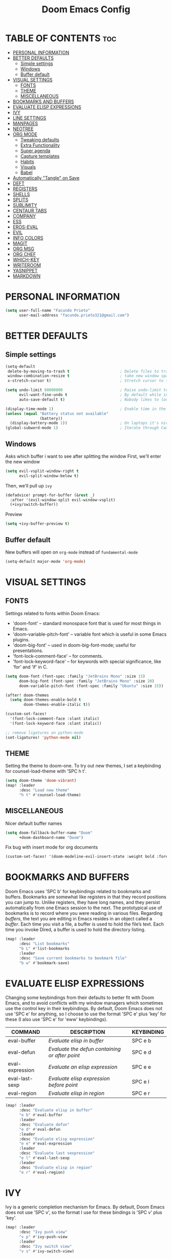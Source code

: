 #+TITLE: Doom Emacs Config
#+DESCRIPTION: Facundo Prieto personal Doom Emacs config.
#+STARTUP: showeverything
#+PROPERTY: header-args :tangle config.el

* TABLE OF CONTENTS :toc:
- [[#personal-information][PERSONAL INFORMATION]]
- [[#better-defaults][BETTER DEFAULTS]]
  - [[#simple-settings][Simple settings]]
  - [[#windows][Windows]]
  - [[#buffer-default][Buffer default]]
- [[#visual-settings][VISUAL SETTINGS]]
  - [[#fonts][FONTS]]
  - [[#theme][THEME]]
  - [[#miscellaneous][MISCELLANEOUS]]
- [[#bookmarks-and-buffers][BOOKMARKS AND BUFFERS]]
- [[#evaluate-elisp-expressions][EVALUATE ELISP EXPRESSIONS]]
- [[#ivy][IVY]]
- [[#line-settings][LINE SETTINGS]]
- [[#manpages][MANPAGES]]
- [[#neotree][NEOTREE]]
- [[#org-mode][ORG MODE]]
  - [[#tweaking-defaults][Tweaking defaults]]
  - [[#extra-functionality][Extra Functionality]]
  - [[#super-agenda][Super agenda]]
  - [[#capture-templates][Capture templates]]
  - [[#habits][Habits]]
  - [[#visuals][Visuals]]
  - [[#babel][Babel]]
- [[#automatically-tangle-on-save][Automatically "Tangle" on Save]]
- [[#deft][DEFT]]
- [[#registers][REGISTERS]]
- [[#shells][SHELLS]]
- [[#splits][SPLITS]]
- [[#sublimity][SUBLIMITY]]
- [[#centaur-tabs][CENTAUR TABS]]
- [[#company][COMPANY]]
- [[#ess][ESS]]
- [[#eros-eval][EROS-EVAL]]
- [[#evil][EVIL]]
- [[#info-colors][INFO COLORS]]
- [[#magit][MAGIT]]
- [[#org-msg][ORG MSG]]
- [[#org-chef][ORG CHEF]]
- [[#which-key][WHICH-KEY]]
- [[#writeroom][WRITEROOM]]
- [[#yasnippet][YASNIPPET]]
- [[#markdown][MARKDOWN]]

* PERSONAL INFORMATION
#+BEGIN_SRC emacs-lisp
(setq user-full-name "Facundo Prieto"
      user-mail-address "facundo.prieto321@gmail.com")
#+END_SRC
* BETTER DEFAULTS
** Simple settings
#+BEGIN_SRC emacs-lisp
(setq-default
 delete-by-moving-to-trash t                      ; Delete files to trash
 window-combination-resize t                      ; take new window space from all other windows (not just current)
 x-stretch-cursor t)                              ; Stretch cursor to the glyph width

(setq undo-limit 80000000                         ; Raise undo-limit to 80Mb
      evil-want-fine-undo t                       ; By default while in insert all changes are one big blob. Be more granular
      auto-save-default t)                        ; Nobody likes to loose work, I certainly don't

(display-time-mode 1)                             ; Enable time in the mode-line
(unless (equal "Battery status not available"
               (battery))
  (display-battery-mode 1))                       ; On laptops it's nice to know how much power you have
(global-subword-mode 1)                           ; Iterate through CamelCase words
#+END_SRC
** Windows
Asks which buffer i want to see after splitting the window
First, we'll enter the new window
#+BEGIN_SRC emacs-lisp
(setq evil-vsplit-window-right t
      evil-split-window-below t)
#+END_SRC
Then, we'll pull up ~ivy~
#+BEGIN_SRC emacs-lisp
(defadvice! prompt-for-buffer (&rest _)
  :after '(evil-window-split evil-window-vsplit)
  (+ivy/switch-buffer))
#+END_SRC
Preview
#+BEGIN_SRC emacs-lisp
(setq +ivy-buffer-preview t)
#+END_SRC
** Buffer default
New buffers will open on ~org-mode~ instead of ~fundamental-mode~
#+BEGIN_SRC emacs-lisp
(setq-default major-mode 'org-mode)
#+END_SRC
* VISUAL SETTINGS
** FONTS
Settings related to fonts within Doom Emacs:
+ 'doom-font' -- standard monospace font that is used for most things in Emacs.
+ 'doom-variable-pitch-font' -- variable font which is useful in some Emacs plugins.
+ 'doom-big-font' -- used in doom-big-font-mode; useful for presentations.
+ 'font-lock-comment-face' -- for comments.
+ 'font-lock-keyword-face' -- for keywords with special significance, like ‘for’ and ‘if’ in C.

#+BEGIN_SRC emacs-lisp
(setq doom-font (font-spec :family "JetBrains Mono" :size 15)
      doom-big-font (font-spec :family "JetBrains Mono" :size 20)
      doom-variable-pitch-font (font-spec :family "Ubuntu" :size 15))

(after! doom-themes
  (setq doom-themes-enable-bold t
        doom-themes-enable-italic t))

(custom-set-faces!
  '(font-lock-comment-face :slant italic)
  '(font-lock-keyword-face :slant italic))

;; remove ligatures on python-mode
(set-ligatures! 'python-mode nil)
#+END_SRC
** THEME
Setting the theme to doom-one.  To try out new themes, I set a keybinding for counsel-load-theme with 'SPC h t'.
#+BEGIN_SRC emacs-lisp
(setq doom-theme 'doom-vibrant)
(map! :leader
      :desc "Load new theme"
      "h t" #'counsel-load-theme)
#+END_SRC
** MISCELLANEOUS
Nicer default buffer names
#+BEGIN_SRC emacs-lisp
(setq doom-fallback-buffer-name "Doom"
      +doom-dashboard-name "Doom")
#+END_SRC
Fix bug with insert mode for org documents
#+BEGIN_SRC emacs-lisp
(custom-set-faces! '(doom-modeline-evil-insert-state :weight bold :foreground "#339CDB"))
#+END_SRC
* BOOKMARKS AND BUFFERS
Doom Emacs uses 'SPC b' for keybindings related to bookmarks and buffers.  Bookmarks are somewhat like registers in that they record positions you can jump to.  Unlike registers, they have long names, and they persist automatically from one Emacs session to the next. The prototypical use of bookmarks is to record where you were reading in various files.  Regarding /buffers/, the text you are editing in Emacs resides in an object called a /buffer/. Each time you visit a file, a buffer is used to hold the file’s text. Each time you invoke Dired, a buffer is used to hold the directory listing.

#+BEGIN_SRC emacs-lisp
(map! :leader
      :desc "List bookmarks"
      "b L" #'list-bookmarks
      :leader
      :desc "Save current bookmarks to bookmark file"
      "b w" #'bookmark-save)
#+END_SRC
* EVALUATE ELISP EXPRESSIONS
Changing some keybindings from their defaults to better fit with Doom Emacs, and to avoid conflicts with my window managers which sometimes use the control key in their keybindings.  By default, Doom Emacs does not use 'SPC e' for anything, so I choose to use the format 'SPC e' plus 'key' for these (I also use 'SPC e' for 'eww' keybindings).

| COMMAND         | DESCRIPTION                                  | KEYBINDING |
|-----------------+----------------------------------------------+------------|
| eval-buffer     | /Evaluate elisp in buffer/                     | SPC e b    |
| eval-defun      | /Evaluate the defun containing or after point/ | SPC e d    |
| eval-expression | /Evaluate an elisp expression/                 | SPC e e    |
| eval-last-sexp  | /Evaluate elisp expression before point/       | SPC e l    |
| eval-region     | /Evaluate elisp in region/                     | SPC e r    |

#+Begin_src emacs-lisp
(map! :leader
      :desc "Evaluate elisp in buffer"
      "e b" #'eval-buffer
      :leader
      :desc "Evaluate defun"
      "e d" #'eval-defun
      :leader
      :desc "Evaluate elisp expression"
      "e e" #'eval-expression
      :leader
      :desc "Evaluate last sexpression"
      "e l" #'eval-last-sexp
      :leader
      :desc "Evaluate elisp in region"
      "e r" #'eval-region)
#+END_SRC
* IVY
Ivy is a generic completion mechanism for Emacs.  By default, Doom Emacs does not use 'SPC v', so the format I use for these bindings is 'SPC v' plus 'key'.

#+BEGIN_SRC emacs-lisp
(map! :leader
      :desc "Ivy push view"
      "v p" #'ivy-push-view
      :leader
      :desc "Ivy switch view"
      "v s" #'ivy-switch-view)

(setq ivy-read-action-function #'ivy-hydra-read-action)
(setq ivy-sort-max-size 50000)
#+END_SRC
* LINE SETTINGS
I have toggled display-line-numbers-type so I have line numbers displayed.  Doom Emacs uses 'SPC t' for "toggle" commands, so I choose 'SPC t t' for toggle-truncate-lines.

#+BEGIN_SRC emacs-lisp
(setq display-line-numbers-type t)
(map! :leader
      :desc "Toggle truncate lines"
      "t t" #'toggle-truncate-lines)
#+END_SRC
* MANPAGES

#+BEGIN_SRC emacs-lisp
(require 'ox-groff)
#+END_SRC
* NEOTREE
Neotree is a file tree viewer.  When you open neotree, it jumps to the current file thanks to neo-smart-open.  The neo-window-fixed-size setting makes the neotree width be adjustable.  Doom Emacs had no keybindings set for neotree.  Since Doom Emacs uses 'SPC t' for 'toggle' keybindings, I used 'SPC t n' for toggle-neotree.

#+BEGIN_SRC emacs-lisp
(after! neotree
  (setq neo-smart-open t
        neo-window-fixed-size nil))
(after! doom-themes
  (setq doom-neotree-enable-variable-pitch t))
(map! :leader
      :desc "Toggle neotree file viewer"
      "t n" #'neotree-toggle)
#+END_SRC
* ORG MODE
Note that I wrapped most of this in (after! org).  Without this, my settings might be evaluated too early, which will result in my settings being overwritten by Doom's defaults.  I have also enabled org-journal by adding (+journal) to the org section of my Doom Emacs init.el.
** Tweaking defaults
#+BEGIN_SRC emacs-lisp
(setq org-directory  "~/Documents/Notes/Org/"     ; let's put files here
      org-use-property-inheritance t              ; it's convenient to have properties inherited
      org-log-done 'time                          ; having the time a item is done sounds convininet
      org-list-allow-alphabetical t               ; have a. A. a A list bullets
      org-export-in-background t                  ; run export processes in external emacs process
      org-catch-invisible-edits 'smart            ; try not to accidently do weird stuff in invisible regions
      org-re-reveal-root "https://cdn.jsdelivr.net/npm/reveal.js"
      +org-capture-todo-file "~/Documents/Notes/Org/Todo.org"
      org-agenda-files
      '("~/Documents/Notes/Org/Tasks.org"
        "~/Documents/Notes/Org/Habits.org"
        "~/Documents/Notes/Org/Journal.org"
        "~/Documents/Notes/Org/Agenda.org")
      org-journal-dir "~/Documents/Notes/Org/journal/"
      org-journal-date-format "%A, %d %B %Y"
      org-journal-file-format "%Y-%m-%d.org")
#+END_SRC
*** TAGs & TODO keywords
#+BEGIN_SRC emacs-lisp
(setq org-todo-keywords
      '(
        (sequence "TODO(t)" "IDEA(i)" "STARTED(s)" "NEXT(n)" "WAITING(w)" "METTING(m)" "FIXME" "|" "DONE(d)")
        (sequence "[ ](T)" "[-](S)" "SOMEDAY(f)" "|" "[X](D)" "CANCELED(c)" "DELEGATED(l)")
        ))
(setq org-todo-keyword-faces
      '(("IDEA" . (:foreground "GoldenRod" :weight bold))
        ("NEXT" . (:foreground "IndianRed1" :weight bold))
        ("STARTED" . (:foreground "OrangeRed" :weight bold))
        ("[-]" . (:foreground "OrangeRed" :weight bold))
        ("WAITING" . (:foreground "coral" :weight bold))
        ("CANCELED" . (:foreground "LimeGreen" :weight bold))
        ("DELEGATED" . (:foreground "LimeGreen" :weight bold))
        ("SOMEDAY" . (:foreground "LimeGreen" :weight bold))
        ))
#+END_SRC
TAGs persistent alist
#+BEGIN_SRC emacs-lisp
(setq org-tag-persistent-alist
      '(
        ("HOME" . ?h)
        ("RESEARCH" . ?r)
        ("DEV" . ?d)
        ("EMACS" . ?s)
        ("THINK" . ?t)
        ("EASY" . ?e)
        ("MEDIUM" . ?m)
        ("HARD" . ?a)
        ("URGENT" . ?u)
        ("FACULTAD" . ?f)
        ("FISICA" . ?i)
        ("ANALISIS" . ?n)
        ("ALGORITMOS" . ?l)
        ("PARCIAL" . ?p)
        ("TP" . ?T)
        ))
(setq org-tag-faces
      '(
        ("HOME" . (:foreground "GoldenRod" :weight bold))
        ("RESEARCH" . (:foreground "GoldenRod" :weight bold))
        ("THINK" . (:foreground "GoldenRod" :weight bold))
        ("DEV" . (:foreground "IndianRed1" :weight bold))
        ("EMACS" . (:foreground "IndianRed1" :weight bold))
        ("URGENT" . (:foreground "Red" :weight bold))
        ("EASY" . (:foreground "OrangeRed" :weight bold))
        ("MEDIUM" . (:foreground "OrangeRed" :weight bold))
        ("HARD" . (:foreground "OrangeRed" :weight bold))
        ("FACULTAD" . (:foreground "GoldenRod" :weight bold))
        ("FISICA" . (:foreground "LimeGreen" :weight bold))
        ("ANALISIS" . (:foreground "LimeGreen" :weight bold))
        ("ALGORITMOS" . (:foreground "LimeGreen" :weight bold))
        ("PARCIAL" . (:foreground "LimeGreen" :weight bold))
        ("TP" . (:foreground "LimeGreen" :weight bold))
        ))
#+END_SRC
*** Headers default arguments
#+BEGIN_SRC emacs-lisp
(setq org-babel-default-header-args
      '((:session . "none")
        (:results . "replace")
        (:exports . "code")
        (:cache . "no")
        (:noweb . "no")
        (:hlines . "no")
        (:tangle . "no")
        (:comments . "link")))
#+END_SRC
*** Prevents some error with ~visual-line-mode~ and ~auto-fill-mode~
#+BEGIN_SRC emacs-lisp
(remove-hook 'text-mode-hook #'visual-line-mode)
(add-hook 'text-mode-hook #'auto-fill-mode)
#+END_SRC
*** Arrow keys equivalents
#+BEGIN_SRC emacs-lisp
(map! :map evil-org-mode-map
      :after evil-org
      :n "g <up>" #'org-backward-heading-same-level
      :n "g <down>" #'org-forward-heading-same-level
      :n "g <left>" #'org-up-element
      :n "g <right>" #'org-down-element)
#+END_SRC
*** Bullets and priorities
Set the priority faces and elipsis
#+BEGIN_SRC emacs-lisp
(after! org-superstar
  (setq org-superstar-headline-bullets-list '("◦""•")
        org-superstar-prettify-item-bullets t ))

(use-package org-fancy-priorities
  :ensure t
  :hook
  (org-mode . org-fancy-priorities-mode)
  :config
  (setq org-fancy-priorities-list '((?A . "■ 5")
                                    (?B . "■ 4")
                                    (?C . "■ 3")
                                    (?D . "■ 2")
                                    (?E . "■ 1"))))
(after! org
  (setq org-ellipsis " ▾ "
        org-cycle-separator-lines -1
        org-priority-highest ?A
        org-priority-lowest ?E
        org-priority-default ?C
        org-priority-faces
        '((?A . 'all-the-icons-red)
          (?B . 'all-the-icons-orange)
          (?C . 'all-the-icons-yellow)
          (?D . 'all-the-icons-green)
          (?E . 'all-the-icons-blue))))
#+END_SRC
** Extra Functionality
*** Make easier the creation of a org buffer
#+BEGIN_SRC emacs-lisp
(evil-define-command evil-buffer-org-new (count file)
  "Creates a new ORG buffer replacing the current window, optionally
   editing a certain FILE"
  :repeat nil
  (interactive "P<f>")
  (if file
      (evil-edit file)
    (let ((buffer (generate-new-buffer "*new org*")))
      (set-window-buffer nil buffer)
      (with-current-buffer buffer
        (org-mode)))))
(map! :leader
      (:prefix "b"
       :desc "New empty ORG buffer" "o" #'evil-buffer-org-new))
#+END_SRC
*** List bullet sequence
List bullets change with depth
#+BEGIN_SRC emacs-lisp
(setq org-list-demote-modify-bullet '(("+" . "-") ("-" . "+") ("*" . "+") ("1." . "a.")))
#+END_SRC
*** Citation
Cite something
#+BEGIN_SRC emacs-lisp
(use-package! org-ref
  :after org
  :config
  (setq org-ref-completion-library 'org-ref-ivy-cite))
#+END_SRC
** Super agenda
;;#+BEGIN_SRC emacs-lisp
(use-package! org-super-agenda
  :commands (org-super-agenda-mode))
(after! org-agenda
  (org-super-agenda-mode))

(setq org-agenda-skip-scheduled-if-done t
      org-agenda-skip-deadline-if-done t
      org-agenda-include-deadlines t
      org-agenda-block-separator nil
      org-agenda-tags-column 100 ;; from testing this seems to be a good value
      org-agenda-compact-blocks t)

(let ((org-agenda-span 'day)
      (org-super-agenda-groups
       '((:name "Time grid items in all-uppercase with RosyBrown1 foreground"
          :time-grid t
          :transformer (--> it
                            (upcase it)
                            (propertize it 'face '(:foreground "RosyBrown1"))))
         (:name "Priority >= C items underlined, on black background"
          :face (:background "black" :underline t)
          :not (:priority>= "C")
          :order 100))))
  (org-agenda nil "a"))
;;#+END_SRC
** Capture templates
Cofiguration
#+BEGIN_SRC emacs-lisp
;; semi full screen for capture (I only need in some capture templates this funcionality)
;;(add-hook 'org-capture-mode-hook 'doom/window-enlargen)
(setq +org-capture-tasks  "~/Documents/Notes/Org/Tasks.org")
(setq org-capture-templates
      (doct '(("Facultad" :keys "f"
               :file +org-capture-tasks
               :prepend t
               :template ("* [ ] %^{Description} "
                          ":PROPERTIES:"
                          ":Created: %U"
                          ":END:"
                          )
               :children (("Algoritmos" :keys "a"
                           :olp ("Facultad" "Algoritmos")
                           :hook (lambda () (message "New task on Algoritmos"))
                           :template ("* [ ] %^{Description} "
                                      ":PROPERTIES:"
                                      ":Created: %U"
                                      ":END:"
                                      "%a"
                                      ))
                          ("Analisis" :keys "n"
                           :olp ("Facultad" "Analisis")
                           :hook (lambda () (message "New task on Analisis")))
                          ("Fisica" :keys "f"
                           :olp ("Facultad" "Fisica")
                           :hook (lambda () (message "New task on Fisica")))))
              ("Tasks" :keys "t"
               :file +org-capture-tasks
               :prepend t
               :headline  "Inbox"
               :children (("Task"  :keys "t"
                           :template ("* [ ] %^{Description}"
                                      ":PROPERTIES:"
                                      ":Created: %U"
                                      ":END:"
                                      )
                           :hook (lambda () (message "New task on Inbox")))
                          ("Task with reference" :keys "r"
                           :template ("* [ ] %^{Description}"
                                      ":PROPERTIES:"
                                      ":Created: %U"
                                      ":END:"
                                      "%a"
                                      )
                           :hook (lambda () (message "New task on Inbox")))))
              ("Programacion" :keys "p"
               :file +org-capture-tasks
               :prepend t
               :olp ("Programacion" "Inbox")
               :children (("Fixme"  :keys "f"
                           :template ("* FIXME %^{Description}"
                                      ":PROPERTIES:"
                                      ":Created: %U"
                                      ":END:"
                                      "%a"
                                      )
                           :hook (lambda () (message "New task on Programacion/Inbox")))
                          ("Task" :keys "t"
                           :template ("* [ ] %^{Description}"
                                      ":PROPERTIES:"
                                      ":Created: %U"
                                      ":END:"
                                      )
                           :hook (lambda () (message "New task on Programacion/Inbox")))
                          ("Task with reference" :keys "r"
                           :template ("* [ ] %^{Description}"
                                      ":PROPERTIES:"
                                      ":Created: %U"
                                      ":END:"
                                      "%a"
                                      )
                           :hook (lambda () (message "New task on Programacion/Inbox")))))
              ("Notes" :keys "n"
               :file "~/Documents/Notes/Org/Notes.org"
               :prepend t
               :template ("* %^{Description}"
                          ":PROPERTIES:"
                          ":Created: %U"
                          ":END:"
                          )
               :hook (lambda () (message "New Note")))
              ("Links" :keys "l"
               :file "~/Documents/Notes/Org/Links.org"
               :prepend t
               :type entry
               :headline "Inbox"
               :children (("Simple link" :keys "l"
                           :template ("* [[%^{Link}][%^{Description}]]"
                                      ":PROPERTIES:"
                                      ":Created: %U"
                                      ":END:"
                                      ))
                          ("Cliplink" :keys "c"
                           :template ("* %(org-cliplink-capture)"
                                      ":PROPERTIES:"
                                      ":Created: %U"
                                      ":END:")))

               :hook (lambda () (message "New Link")))
              ("Agenda" :keys "a"
               :file "~/Documents/Notes/Org/Agenda.org"
               :prepend t
               :headline "Inbox"
               :template ("* [ ] %^{Description}"
                          "DEADLINE: %^{Due date:}t"
                          ":PROPERTIES:"
                          ":Created: %U"
                          ":END:")
               :hook (lambda () (message "New Deadline")))
              ("Journal" :keys "j"
               :file "~/Documents/Notes/Org/Journal.org"
               :datetree nil|t
               :prepend t
               :type entry
               :hook (lambda () (doom/window-enlargen))
               :children (("Journal" :keys "j"
                           :template ("\n* %<%I:%M %p> - Diario \n%?\n\n"))
                          ("Rutina matutina" :keys "r"
                           :template ("* Rutina matutina \n/mr%?"
                                      "* Agradecimientos / Motivacion"))))
              )))
#+END_SRC
** Habits
#+BEGIN_SRC emacs-lisp
  (require 'org-habit)
  (add-to-list 'org-modules 'org-habit)
  (setq org-habit-graph-column 60)
#+END_SRC
** Visuals
*** Font Display
Make headings a bit bigger
#+BEGIN_SRC emacs-lisp
(custom-set-faces!
  '(outline-1 :weight semi-bold :height 1.25)
  '(outline-2 :weight semi-bold :height 1.15)
  '(outline-3 :weight semi-bold :height 1.12)
  '(outline-4 :weight semi-bold :height 1.09)
  '(outline-5 :weight semi-bold :height 1.06)
  '(outline-6 :weight semi-bold :height 1.03)
  '(outline-8 :weight semi-bold)
  '(outline-9 :weight semi-bold))
#+END_SRC
Make the title bigger
#+BEGIN_SRC emacs-lisp
(after! org
  (custom-set-faces!
    '(org-document-title :height 1.2)))
#+END_SRC
*** Symbols
Use unicode characters for check boxes and other commands
YOU MUST HAVE THE ~+extra~ ENABLE ON ~:ui ligatures~
#+BEGIN_SRC emacs-lisp
(after! org
  (appendq! +ligatures-extra-symbols
            `(:list_property "∷"
              :em_dash       "—"
              :ellipses      "…"
              :title         "𝙏"
              :subtitle      "𝙩"
              :author        "𝘼"
              :date          "𝘿"
              :property      "☸"
              :options       "⌥"
              :latex_class   "🄲"
              :latex_header  "⇥"
              :beamer_header "↠"
              :attr_latex    "🄛"
              :attr_html     "🄗"
              :begin_quote   "❮"
              :end_quote     "❯"
              :caption       "☰"
              :header        "›"
              :results       "➥"
              :begin_export  "⯮"
              :end_export    "⯬"
              :properties    "⚙"
              :end           "∎"))
  (set-ligatures! 'org-mode
    :merge t
    :list_property "::"
    :em_dash       "---"
    :ellipsis      "..."
    :title         "#+title:"
    :subtitle      "#+subtitle:"
    :author        "#+author:"
    :date          "#+date:"
    :property      "#+property:"
    :options       "#+options:"
    :latex_class   "#+latex_class:"
    :latex_header  "#+latex_header:"
    :beamer_header "#+beamer_header:"
    :attr_latex    "#+attr_latex:"
    :attr_html     "#+attr_latex:"
    :begin_quote   "#+begin_quote"
    :end_quote     "#+end_quote"
    :caption       "#+caption:"
    :header        "#+header:"
    :begin_export  "#+begin_export"
    :end_export    "#+end_export"
    :results       "#+RESULTS:"
    :property      ":PROPERTIES:"
    :end           ":END:"))
(plist-put +ligatures-extra-symbols :name "⁍")
#+END_SRC
*** Exporting (general)
#+BEGIN_SRC emacs-lisp
(after! org (setq org-export-headline-levels 5)) ; I like nesting
(after! org
  (require 'ox-extra)
  (ox-extras-activate '(ignore-headlines)))
#+END_SRC
** Babel
Set babel to use python3
#+BEGIN_SRC emacs-lisp
(setq org-babel-python-command "python3")
#+END_SRC
Use auto-complete here
#+BEGIN_SRC emacs-lisp
(defun tec-org-python ()
  (if (eq major-mode 'python-mode)
      (progn (anaconda-mode t)
             (company-mode t))))
(add-hook 'org-src-mode-hook 'tec-org-python)
#+END_SRC
* Automatically "Tangle" on Save
Handy tip from [[https://leanpub.com/lit-config/read#leanpub-auto-configuring-emacs-and--org-mode-for-literate-programming][this book]] on literate programming.
#+BEGIN_SRC emacs-lisp
;; Since we don't want to disable org-confirm-babel-evaluate all
;; of the time, do it around the after-save-hook
(defun dw/org-babel-tangle-dont-ask ()
  ;; Dynamic scoping to the rescue
  (let ((org-confirm-babel-evaluate nil))
    (org-babel-tangle)))

(add-hook 'org-mode-hook (lambda () (add-hook 'after-save-hook #'dw/org-babel-tangle-dont-ask
                                              'run-at-end 'only-in-org-mode)))
#+END_SRC
* DEFT
Deft is an Emacs mode for quickly browsing, filtering, and editing directories of plain text notes. Deft will recognize as notes all .txt, .md and .org files within the Documents directory.
#+BEGIN_SRC emacs-lisp
(setq deft-directory "~/Documents/Notes"
      deft-extensions '("txt" "org" "md")
      deft-recursive t)
#+END_SRC
* REGISTERS
Emacs registers are compartments where you can save text, rectangles and positions for later use. Once you save text or a rectangle in a register, you can copy it into the buffer once or many times; once you save a position in a register, you can jump back to that position once or many times.  The default GNU Emacs keybindings for these commands (with the exception of counsel-register) involves 'C-x r' followed by one or more other keys.  I wanted to make this a little more user friendly, and since I am using Doom Emacs, I choose to replace the 'C-x r' part of the key chords with 'SPC r'.

| COMMAND                          | DESCRIPTION                      | KEYBINDING |
|----------------------------------+----------------------------------+------------|
| copy-to-register                 | /Copy to register/                 | SPC r c    |
| frameset-to-register             | /Frameset to register/             | SPC r f    |
| insert-register                  | /Insert contents of register/      | SPC r i    |
| jump-to-register                 | /Jump to register/                 | SPC r j    |
| list-registers                   | /List registers/                   | SPC r l    |
| number-to-register               | /Number to register/               | SPC r n    |
| counsel-register                 | /Interactively choose a register/  | SPC r r    |
| view-register                    | /View a register/                  | SPC r v    |
| window-configuration-to-register | /Window configuration to register/ | SPC r w    |
| increment-register               | /Increment register/               | SPC r +    |
| point-to-register                | /Point to register/                | SPC r SPC  |

#+BEGIN_SRC emacs-lisp
(map! :leader
      :desc "Copy to register"
      "r c" #'copy-to-register
      :leader
      :desc "Frameset to register"
      "r f" #'frameset-to-register
      :leader
      :desc "Insert contents of register"
      "r i" #'insert-register
      :leader
      :desc "Jump to register"
      "r j" #'jump-to-register
      :leader
      :desc "List registers"
      "r l" #'list-registers
      :leader
      :desc "Number to register"
      "r n" #'number-to-register
      :leader
      :desc "Interactively choose a register"
      "r r" #'counsel-register
      :leader
      :desc "View a register"
      "r v" #'view-register
      :leader
      :desc "Window configuration to register"
      "r w" #'window-configuration-to-register
      :leader
      :desc "Increment register"
      "r +" #'increment-register
      :leader
      :desc "Point to register"
      "r SPC" #'point-to-register)
#+END_SRC
* SHELLS
Settings for the various shells and terminal emulators within Emacs.
+ 'shell-file-name' -- sets the shell to be used in M-x shell, M-x term, M-x ansi-term and M-x vterm.
+ 'eshell-aliases-file' -- sets an aliases file for the eshell.

#+BEGIN_SRC emacs-lisp
(setq shell-file-name "/bin/zsh"
      eshell-aliases-file "~/.doom.d/aliases")
#+END_SRC
* SPLITS
I set splits to default to opening on the right using 'prefer-horizontal-split'.  I set a keybinding for 'clone-indirect-buffer-other-window' for when I want to have the same document in two splits.  The text of the indirect buffer is always identical to the text of its base buffer; changes made by editing either one are visible immediately in the other.  But in all other respects, the indirect buffer and its base buffer are completely separate.  For example, I can fold one split but other will be unfolded.

#+BEGIN_SRC emacs-lisp
(defun prefer-horizontal-split ()
  (set-variable 'split-height-threshold nil t)
  (set-variable 'split-width-threshold 40 t)) ; make this as low as needed
(add-hook 'markdown-mode-hook 'prefer-horizontal-split)
(map! :leader
      :desc "Clone indirect buffer other window"
      "b c" #'clone-indirect-buffer-other-window)
#+END_SRC
* SUBLIMITY
The sublimity extension offers Sublime-like smooth scrolling and an experimental minimap.  You can also require sublimity-attractive if you want to center everything for a distraction-free mode.  I do not use this extension, hence the reason I have sublimity-mode set to 0.  Set this to 1 to enable it.

#+BEGIN_SRC emacs-lisp
(require 'sublimity-scroll)
(require 'sublimity-attractive)
(sublimity-mode 0)
#+END_SRC
* CENTAUR TABS
Make tabs nicer
#+BEGIN_SRC emacs-lisp
(after! centaur-tabs
  (centaur-tabs-mode -1)
  (setq centaur-tabs-height 36
        centaur-tabs-set-icons t
        centaur-tabs-modified-marker "o"
        centaur-tabs-close-button "×"
        centaur-tabs-set-bar 'above
        centaur-tabs-gray-out-icons 'buffer)
  (centaur-tabs-change-fonts "P22 Underground Book" 160))
;; (setq x-underline-at-descent-line t)
#+END_SRC
* COMPANY
Some setting to the completion software
#+BEGIN_SRC emacs-lisp
(after! company
  (setq company-idle-delay 0.5
        company-minimum-prefix-length 2)
  (setq company-show-numbers t)
  (add-hook 'evil-normal-state-entry-hook #'company-abort)) ;; make aborting less annoying.
#+END_SRC
Improve memory 
#+BEGIN_SRC emacs-lisp
(setq-default history-length 1000)
(setq-default prescient-history-length 1000)
#+END_SRC
* ESS
#+BEGIN_SRC emacs-lisp
(set-company-backend! 'ess-r-mode '(company-R-args company-R-objects company-dabbrev-code :separate))
#+END_SRC
* EROS-EVAL
#+BEGIN_SRC emacs-lisp
(setq eros-eval-result-prefix "⟹ ")
#+END_SRC
* EVIL
evil-escape-mode turn off
#+BEGIN_SRC emacs-lisp
(after! evil-escape (evil-escape-mode -1))
#+END_SRC
subtitution are global now
#+BEGIN_SRC emacs-lisp
(after! evil (setq evil-ex-substitute-global t)) ; I like my s/../.. to by global by default
#+END_SRC
* INFO COLORS
#+BEGIN_SRC emacs-lisp
(use-package! info-colors
  :commands (info-colors-fontify-node))

(add-hook 'Info-selection-hook 'info-colors-fontify-node)

(add-hook 'Info-mode-hook #'mixed-pitch-mode)
#+END_SRC
* MAGIT
Syntax-highlighting for magit
#+BEGIN_SRC emacs-lisp
(after! magit
     (magit-delta-mode +1))
#+END_SRC
* ORG MSG
Minor tweaks
#+BEGIN_SRC emacs-lisp
(setq +org-msg-accent-color "#1a5fb4")
(map! :map org-msg-edit-mode-map
      :after org-msg
      :n "G" #'org-msg-goto-body)
#+END_SRC
* ORG CHEF
Only will load when we want, by command or in a capture template
#+BEGIN_SRC emacs-lisp
(use-package! org-chef
  :commands (org-chef-insert-recipe org-chef-get-recipe-from-url))
#+END_SRC
* WHICH-KEY
Make the popup a bit faster
#+BEGIN_SRC emacs-lisp
(setq which-key-idle-delay 0.5)
#+END_SRC
I also think that having evil- appear in so many popups is a bit too verbose, let’s change that, and do a few other similar tweaks while we’re at it.
#+BEGIN_SRC emacs-lisp
(setq which-key-allow-multiple-replacements t)
(after! which-key
  (pushnew!
   which-key-replacement-alist
   '(("" . "\\`+?evil[-:]?\\(?:a-\\)?\\(.*\\)") . (nil . "◂\\1"))
   '(("\\`g s" . "\\`evilem--?motion-\\(.*\\)") . (nil . "◃\\1"))
   ))
#+END_SRC
* WRITEROOM
Less zoom
#+BEGIN_SRC emacs-lisp
(setq +zen-text-scale 0.6)
#+END_SRC
Make zen mode even cleaner
#+BEGIN_SRC emacs-lisp
(after! writeroom-mode
  (add-hook 'writeroom-mode-hook
            (defun +zen-cleaner-org ()
              (when (and (eq major-mode 'org-mode) writeroom-mode)
                (setq-local -display-line-numbers display-line-numbers
                            display-line-numbers nil)
                (setq-local -org-indent-mode org-indent-mode)
                (org-indent-mode -1)
                (when (featurep 'org-superstar)
                  (setq-local -org-superstar-headline-bullets-list org-superstar-headline-bullets-list
                              ;; org-superstar-headline-bullets-list '("🙐" "🙑" "🙒" "🙓" "🙔" "🙕" "🙖" "🙗")
                              org-superstar-headline-bullets-list '("🙘" "🙙" "🙚" "🙛")
                              -org-superstar-remove-leading-stars org-superstar-remove-leading-stars
                              org-superstar-remove-leading-stars t)
                  (org-superstar-restart)))))
  (add-hook 'writeroom-mode-disable-hook
            (defun +zen-dirty-org ()
              (when (eq major-mode 'org-mode)
                (setq-local display-line-numbers -display-line-numbers)
                (when -org-indent-mode
                  (org-indent-mode 1))
                (when (featurep 'org-superstar)
                  (setq-local org-superstar-headline-bullets-list -org-superstar-headline-bullets-list
                              org-superstar-remove-leading-stars -org-superstar-remove-leading-stars)
                  (org-superstar-restart))))))
#+END_SRC
* YASNIPPET
Enable nasted snippets
#+BEGIN_SRC emacs-lisp
(yas-global-mode 1)
(setq yas-triggers-in-field t)
(add-hook 'yas-minor-mode-hook (lambda ()
                                 (yas-activate-extra-mode 'fundamental-mode)))
#+END_SRC
* MARKDOWN
Mixed pitch and only visual line wrapping
#+BEGIN_SRC emacs-lisp
(add-hook! (gfm-mode markdown-mode) #'mixed-pitch-mode)
(add-hook! (gfm-mode markdown-mode) #'visual-line-mode #'turn-off-auto-fill)
#+END_SRC
Change headers sizes
#+BEGIN_SRC emacs-lisp
(custom-set-faces!
  '(markdown-header-face-1 :height 1.25 :weight extra-bold :inherit markdown-header-face)
  '(markdown-header-face-2 :height 1.15 :weight bold       :inherit markdown-header-face)
  '(markdown-header-face-3 :height 1.08 :weight bold       :inherit markdown-header-face)
  '(markdown-header-face-4 :height 1.00 :weight bold       :inherit markdown-header-face)
  '(markdown-header-face-5 :height 0.90 :weight bold       :inherit markdown-header-face)
  '(markdown-header-face-6 :height 0.75 :weight extra-bold :inherit markdown-header-face))
#+END_SRC
